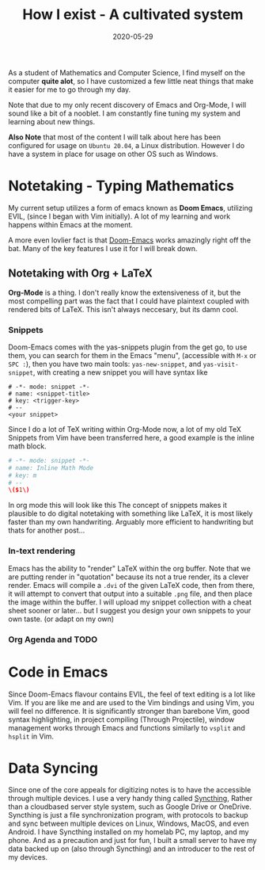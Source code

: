#+TITLE: How I exist - A cultivated system
#+date: 2020-05-29
#+description: A handy system cultivated through the years of academic study.
As a student of Mathematics and Computer Science, I find myself on the computer *quite alot*, so I have customized a few little neat things that make it easier for me to go through my day.

Note that due to my only recent discovery of Emacs and Org-Mode, I will sound like a bit of a nooblet. I am constantly fine tuning my system and learning about new things.

*Also Note* that most of the content I will talk about here has been configured for usage on =Ubuntu 20.04=, a Linux distribution. However I do have a system in place for usage on other OS such as Windows.

* Notetaking - *Typing Mathematics*
My current setup utilizes a form of emacs known as *Doom Emacs*, utilizing EVIL, (since I began with Vim initially). A lot of my learning and work happens within Emacs at the moment.
# Insert an image of my current customized Doom.

A more even lovlier fact is that [[https://github.com/hlissner/doom-emacs][Doom-Emacs]] works amazingly right off the bat. Many of the key features I use it for I will break down.
** Notetaking with Org + LaTeX
*Org-Mode* is a thing. I don't really know the extensiveness of it, but the most compelling part was the fact that I could have plaintext coupled with rendered bits of LaTeX. This isn't always neccesary, but its damn cool.
*** Snippets
Doom-Emacs comes with the yas-snippets plugin from the get go, to use them, you can search for them in the Emacs "menu", (accessible with =M-x= or =SPC :=), then you have two main tools: =yas-new-snippet=, and =yas-visit-snippet=, with creating a new snippet you will have syntax like
#+BEGIN_SRC
# -*- mode: snippet -*-
# name: <snippet-title>
# key: <trigger-key>
# --
<your snippet>
#+END_SRC
Since I do a lot of TeX writing within Org-Mode now, a lot of my old TeX Snippets from Vim have been transferred here, a good example is the inline math block.
#+BEGIN_SRC conf
# -*- mode: snippet -*-
# name: Inline Math Mode
# key: m
# --
\($1\)
#+END_SRC
In org mode this will look like this
[[file:/img/triggers.gif]]
The concept of snippets makes it plausible to do digital notetaking with something like LaTeX, it is most likely faster than my own handwriting. Arguably more efficient to handwriting but thats for another post...

*** In-text rendering
Emacs has the ability to "render" LaTeX within the org buffer. Note that we are putting render in "quotation" because its not a true render, its a clever render.
[[file:/img/rendering.gif]]
Emacs will compile a =.dvi= of the given LaTeX code, then from there, it will attempt to convert that output into a suitable =.png= file, and then place the image within the buffer. I will upload my snippet collection with a cheat sheet sooner or later... but I suggest you design your own snippets to your own taste. (or adapt on my own)
*** Org Agenda and TODO

* Code in Emacs
Since Doom-Emacs flavour contains EVIL, the feel of text editing is a lot like Vim. If you are like me and are used to the Vim bindings and using Vim, you will feel no difference. It is significantly stronger than barebone Vim, good syntax highlighting, in project compiling (Through Projectile), window management works through Emacs and functions similarly to =vsplit= and =hsplit= in Vim.
* Data Syncing
Since one of the core appeals for digitizing notes is to have the accessible through multiple devices. I use a very handy thing called [[https://syncthing.net/][Syncthing]], Rather than a cloudbased server style system, such as Google Drive or OneDrive. Syncthing is just a file synchronization program, with protocols to backup and sync between multiple devices on Linux, Windows, MacOS, and even Android. I have Syncthing installed on my homelab PC, my laptop, and my phone. And as a precaution and just for fun, I built a small server to have my data backed up on (also through Syncthing) and an introducer to the rest of my devices.
